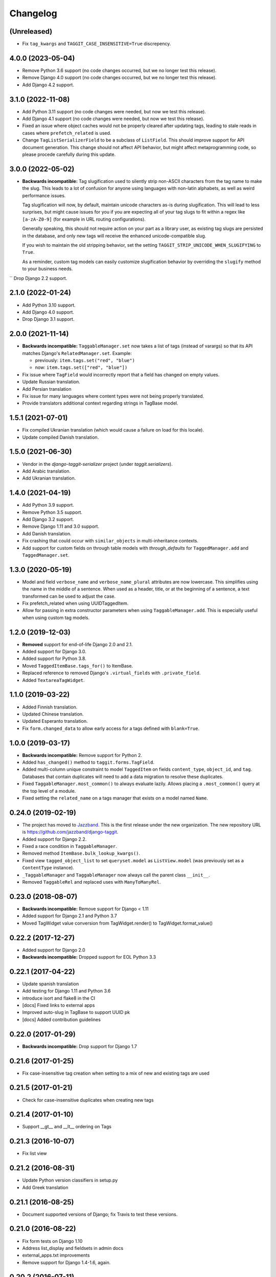Changelog
=========

(Unreleased)
~~~~~~~~~~~~
* Fix ``tag_kwargs`` and ``TAGGIT_CASE_INSENSITIVE=True`` discrepency.

4.0.0 (2023-05-04)
~~~~~~~~~~~~~~~~~~
* Remove Python 3.6 support (no code changes occurred, but we no longer test this release).
* Remove Django 4.0 support (no code changes occurred, but we no longer test this release).
* Add Django 4.2 support.

3.1.0 (2022-11-08)
~~~~~~~~~~~~~~~~~~

* Add Python 3.11 support (no code changes were needed, but now we test this release).
* Add Django 4.1 support (no code changes were needed, but now we test this release).
* Fixed an issue where object caches would not be properly cleared after updating tags, leading
  to stale reads in cases where ``prefetch_related`` is used.
* Change ``TagListSerializerField`` to be a subclass of ``ListField``. This should improve support for API document generation. This change should not affect API behavior, but might affect metaprogramming code, so please procede carefully during this update.

3.0.0 (2022-05-02)
~~~~~~~~~~~~~~~~~~

* **Backwards incompatible:** Tag slugification used to silently strip non-ASCII characters
  from the tag name to make the slug. This leads to a lot of confusion for anyone using
  languages with non-latin alphabets, as well as weird performance issues.

  Tag slugification will now, by default, maintain unicode characters as-is during
  slugification. This will lead to less surprises, but might cause issues for you if you are
  expecting all of your tag slugs to fit within a regex like ``[a-zA-Z0-9]`` (for example in
  URL routing configurations).

  Generally speaking, this should not require action on your part as a library user, as
  existing tag slugs are persisted in the database, and only new tags will receive the
  enhanced unicode-compatible slug.

  If you wish to maintain the old stripping behavior, set the setting
  ``TAGGIT_STRIP_UNICODE_WHEN_SLUGIFYING`` to ``True``.

  As a reminder, custom tag models can easily customize slugification behavior by overriding
  the ``slugify`` method to your business needs.

`` Drop Django 2.2 support.

2.1.0 (2022-01-24)
~~~~~~~~~~~~~~~~~~

* Add Python 3.10 support.
* Add Django 4.0 support.
* Drop Django 3.1 support.


2.0.0 (2021-11-14)
~~~~~~~~~~~~~~~~~~

* **Backwards incompatible:** ``TaggableManager.set`` now takes a list of tags
  (instead of varargs) so that its API matches Django's ``RelatedManager.set``. Example:

  - previously: ``item.tags.set("red", "blue")``
  - now: ``item.tags.set(["red", "blue"])``

* Fix issue where ``TagField`` would incorrectly report that a field has changed on empty values.
* Update Russian translation.
* Add Persian translation
* Fix issue for many languages where content types were not being properly translated.
* Provide translators additional context regarding strings in TagBase model.


1.5.1 (2021-07-01)
~~~~~~~~~~~~~~~~~~

* Fix compiled Ukranian translation (which would cause a failure on load for this locale).
* Update compiled Danish translation.


1.5.0 (2021-06-30)
~~~~~~~~~~~~~~~~~~

* Vendor in the `django-taggit-serializer` project (under `taggit.serializers`).
* Add Arabic translation.
* Add Ukranian translation.


1.4.0 (2021-04-19)
~~~~~~~~~~~~~~~~~~

* Add Python 3.9 support.
* Remove Python 3.5 support.
* Add Django 3.2 support.
* Remove Django 1.11 and 3.0 support.
* Add Danish translation.
* Fix crashing that could occur with ``similar_objects`` in multi-inheritance contexts.
* Add support for custom fields on through table models with `through_defaults` for ``TaggedManager.add`` and ``TaggedManager.set``.


1.3.0 (2020-05-19)
~~~~~~~~~~~~~~~~~~

* Model and field ``verbose_name`` and ``verbose_name_plural`` attributes are
  now lowercase. This simplifies using the name in the middle of a sentence.
  When used as a header, title, or at the beginning of a sentence, a text
  transformed can be used to adjust the case.
* Fix prefetch_related when using UUIDTaggedItem.
* Allow for passing in extra constructor parameters when using
  ``TaggableManager.add``. This is especially useful when using custom
  tag models.

1.2.0 (2019-12-03)
~~~~~~~~~~~~~~~~~~

* **Removed** support for end-of-life Django 2.0 and 2.1.
* Added support for Django 3.0.
* Added support for Python 3.8.
* Moved ``TaggedItemBase.tags_for()`` to ItemBase.
* Replaced reference to removed Django's ``.virtual_fields`` with
  ``.private_field``.
* Added ``TextareaTagWidget``.

1.1.0 (2019-03-22)
~~~~~~~~~~~~~~~~~~

* Added Finnish translation.
* Updated Chinese translation.
* Updated Esperanto translation.
* Fix ``form.changed_data`` to allow early access for a tags defined with
  ``blank=True``.

1.0.0 (2019-03-17)
~~~~~~~~~~~~~~~~~~

* **Backwards incompatible:** Remove support for Python 2.
* Added ``has_changed()`` method to ``taggit.forms.TagField``.
* Added multi-column unique constraint to model ``TaggedItem`` on fields
  ``content_type``, ``object_id``, and ``tag``. Databases that contain
  duplicates will need to add a data migration to resolve these duplicates.
* Fixed ``TaggableManager.most_common()`` to always evaluate lazily. Allows
  placing a ``.most_common()`` query at the top level of a module.
* Fixed setting the ``related_name`` on a tags manager that exists on a model
  named ``Name``.

0.24.0 (2019-02-19)
~~~~~~~~~~~~~~~~~~~

* The project has moved to `Jazzband <https://jazzband.co/>`_. This is the
  first release under the new organization. The new repository URL is
  `<https://github.com/jazzband/django-taggit>`_.
* Added support for Django 2.2.
* Fixed a race condition in ``TaggableManager``.
* Removed method ``ItemBase.bulk_lookup_kwargs()``.
* Fixed view ``tagged_object_list`` to set ``queryset.model`` as
  ``ListView.model`` (was previously set as a ``ContentType`` instance).
* ``_TaggableManager`` and ``TaggableManager`` now always call the parent
  class ``__init__``.
* Removed ``TaggableRel`` and replaced uses with ``ManyToManyRel``.

0.23.0 (2018-08-07)
~~~~~~~~~~~~~~~~~~~

* **Backwards incompatible:** Remove support for Django < 1.11
* Added support for Django 2.1 and Python 3.7
* Moved TagWidget value conversion from TagWidget.render() to TagWidget.format_value()

0.22.2 (2017-12-27)
~~~~~~~~~~~~~~~~~~~

* Added support for Django 2.0
* **Backwards incompatible:** Dropped support for EOL Python 3.3

0.22.1 (2017-04-22)
~~~~~~~~~~~~~~~~~~~

* Update spanish translation
* Add testing for Django 1.11 and Python 3.6
* introduce isort and flake8 in the CI
* [docs] Fixed links to external apps
* Improved auto-slug in TagBase to support UUID pk
* [docs] Added contribution guidelines

0.22.0 (2017-01-29)
~~~~~~~~~~~~~~~~~~~

* **Backwards incompatible:** Drop support for Django 1.7

0.21.6 (2017-01-25)
~~~~~~~~~~~~~~~~~~~

* Fix case-insensitive tag creation when setting to a mix of new and existing
  tags are used

0.21.5 (2017-01-21)
~~~~~~~~~~~~~~~~~~~

* Check for case-insensitive duplicates when creating new tags

0.21.4 (2017-01-10)
~~~~~~~~~~~~~~~~~~~

* Support __gt__ and __lt__ ordering on Tags

0.21.3 (2016-10-07)
~~~~~~~~~~~~~~~~~~~

* Fix list view

0.21.2 (2016-08-31)
~~~~~~~~~~~~~~~~~~~

* Update Python version classifiers in setup.py
* Add Greek translation

0.21.1 (2016-08-25)
~~~~~~~~~~~~~~~~~~~

* Document supported versions of Django; fix Travis to test these versions.

0.21.0 (2016-08-22)
~~~~~~~~~~~~~~~~~~~

* Fix form tests on Django 1.10
* Address list_display and fieldsets in admin docs
* external_apps.txt improvements
* Remove support for Django 1.4-1.6, again.

0.20.2 (2016-07-11)
~~~~~~~~~~~~~~~~~~~

* Add extra_filters argument to the manager's most_common method

0.20.1 (2016-06-23)
~~~~~~~~~~~~~~~~~~~

* Specify `app_label` for `Tag` and `TaggedItem`

0.20.0 (2016-06-19)
~~~~~~~~~~~~~~~~~~~

* Fix UnboundLocalError in _TaggableManager.set(..)
* Update doc links to reflect RTD domain changes
* Improve Russian translations

0.19.1 (2016-05-25)
~~~~~~~~~~~~~~~~~~~

* Add app config, add simplified Chinese translation file

0.19.0 (2016-05-23)
~~~~~~~~~~~~~~~~~~~

* Implementation of m2m_changed signal sending
* Code and tooling improvements

0.18.3 (2016-05-12)
~~~~~~~~~~~~~~~~~~~

* Added Spanish and Turkish translations

0.18.2 (2016-05-08)
~~~~~~~~~~~~~~~~~~~

* Add the min_count parameter to managers.most_common function

0.18.1 (2016-03-30)
~~~~~~~~~~~~~~~~~~~

* Address deprecation warnings

0.18.0 (2016-01-18)
~~~~~~~~~~~~~~~~~~~

* Add option to override default tag string parsing
* Drop support for Python 2.6

0.17.6 (2015-12-09)
~~~~~~~~~~~~~~~~~~~

* Silence Django 1.9 warning

0.17.5 (2015-11-27)
~~~~~~~~~~~~~~~~~~~

* Django 1.9 compatibility fix

0.17.4 (2015-11-25)
~~~~~~~~~~~~~~~~~~~

* Allows custom Through Model with GenericForeignKey

0.17.3 (2015-10-26)
~~~~~~~~~~~~~~~~~~~

* Silence Django 1.9 warning about on_delete

0.17.2 (2015-10-25)
~~~~~~~~~~~~~~~~~~~

* Django 1.9 beta compatibility

0.17.1 (2015-09-10)
~~~~~~~~~~~~~~~~~~~

* Fix unknown column `object_id` issue with Django 1.6+

0.17.0 (2015-08-14)
~~~~~~~~~~~~~~~~~~~

* Database index added on TaggedItem fields content_type & object_id

0.16.4 (2015-08-13)
~~~~~~~~~~~~~~~~~~~

* Access default manager via class instead of instance

0.16.3 (2015-08-08)
~~~~~~~~~~~~~~~~~~~

* Prevent IntegrityError with custom TagBase classes

0.16.2 (2015-07-13)
~~~~~~~~~~~~~~~~~~~

* Fix an admin bug related to the `Manager` property `through_fields`

0.16.1 (2015-07-09)
~~~~~~~~~~~~~~~~~~~

* Fix bug that assumed all primary keys are named 'id'

0.16.0 (2015-07-04)
~~~~~~~~~~~~~~~~~~~

* Add option to allow case-insensitive tags

0.15.0 (2015-06-23)
~~~~~~~~~~~~~~~~~~~

* Fix wrong slugs for non-latin chars. Only works if optional GPL dependency
  (unidecode) is installed.

0.14.0 (2015-04-26)
~~~~~~~~~~~~~~~~~~~

* Prevent extra JOIN when prefetching
* Prevent _meta warnings with Django 1.8

0.13.0 (2015-04-02)
~~~~~~~~~~~~~~~~~~~

* Django 1.8 support

0.12.3 (2015-03-03)
~~~~~~~~~~~~~~~~~~~

* Specify that the internal type of the TaggitManager is a ManyToManyField

0.12.2 (2014-21-09)
~~~~~~~~~~~~~~~~~~~

* Fixed 1.7 migrations.

0.12.1 (2014-10-08)
~~~~~~~~~~~~~~~~~~~

* Final (hopefully) fixes for the upcoming Django 1.7 release.
* Added Japanese translation.

0.12.0 (2014-20-04)
~~~~~~~~~~~~~~~~~~~

* **Backwards incompatible:** Support for Django 1.7 migrations. South users
  have to set ``SOUTH_MIGRATION_MODULES`` to use ``taggit.south_migrations``
  for taggit.
* **Backwards incompatible:** Django's new transaction handling is used on
  Django 1.6 and newer.
* **Backwards incompatible:** ``Tag.save`` got changed to opportunistically try
  to save the tag and if that fails fall back to selecting existing similar
  tags and retry -- if that fails too an ``IntegrityError`` is raised by the
  database, your app will have to handle that.
* Added Italian and Esperanto translations.

0.11.2 (2013-13-12)
~~~~~~~~~~~~~~~~~~~

* Forbid multiple TaggableManagers via generic foreign keys.

0.11.1 (2013-25-11)
~~~~~~~~~~~~~~~~~~~

* Fixed support for Django 1.4 and 1.5.

0.11.0 (2013-25-11)
~~~~~~~~~~~~~~~~~~~

* Added support for prefetch_related on tags fields.
* Fixed support for Django 1.7.
* Made the tagging relations unserializeable again.
* Allow more than one TaggableManager on models (assuming concrete FKs are
   used for the relations).

0.10.0 (2013-17-08)
~~~~~~~~~~~~~~~~~~~

* Support for Django 1.6 and 1.7.
* Python3 support
* **Backwards incompatible:** Dropped support for Django < 1.4.5.
* Tag names are unique now, use the provided South migrations to upgrade.

0.9.2 (2011-01-17)
~~~~~~~~~~~~~~~~~~

* **Backwards incompatible:** Forms containing a :class:`TaggableManager` by
  default now require tags, to change this provide ``blank=True`` to the
  :class:`TaggableManager`.
* Now works with Django 1.3 (as of beta-1).

0.9.0 (2010-09-22)
~~~~~~~~~~~~~~~~~~

* Added a Hebrew locale.
* Added an index on the ``object_id`` field of ``TaggedItem``.
* When displaying tags always join them with commas, never spaces.
* The docs are now available `online <https://django-taggit.readthedocs.io/>`_.
* Custom ``Tag`` models are now allowed.
* **Backwards incompatible:** Filtering on tags is no longer
  ``filter(tags__in=["foo"])``, it is written
  ``filter(tags__name__in=["foo"])``.
* Added a German locale.
* Added a Dutch locale.
* Removed ``taggit.contrib.suggest``, it now lives in an external application,
   see :doc:`external_apps` for more information.

0.8.0 (2010-06-22)
~~~~~~~~~~~~~~~~~~

* Fixed querying for objects using ``exclude(tags__in=tags)``.
* Marked strings as translatable.
* Added a Russian translation.
* Created a `mailing list <http://groups.google.com/group/django-taggit>`_.
* Smarter tagstring parsing for form field; ported from Jonathan Buchanan's
  `django-tagging <http://django-tagging.googlecode.com>`_. Now supports tags
  containing commas. See :ref:`tags-in-forms` for details.
* Switched to using savepoints around the slug generation for tags. This
  ensures that it works fine on databases (such as Postgres) which dirty a
  transaction with an ``IntegrityError``.
* Added Python 2.4 compatibility.
* Added Django 1.1 compatibility.
